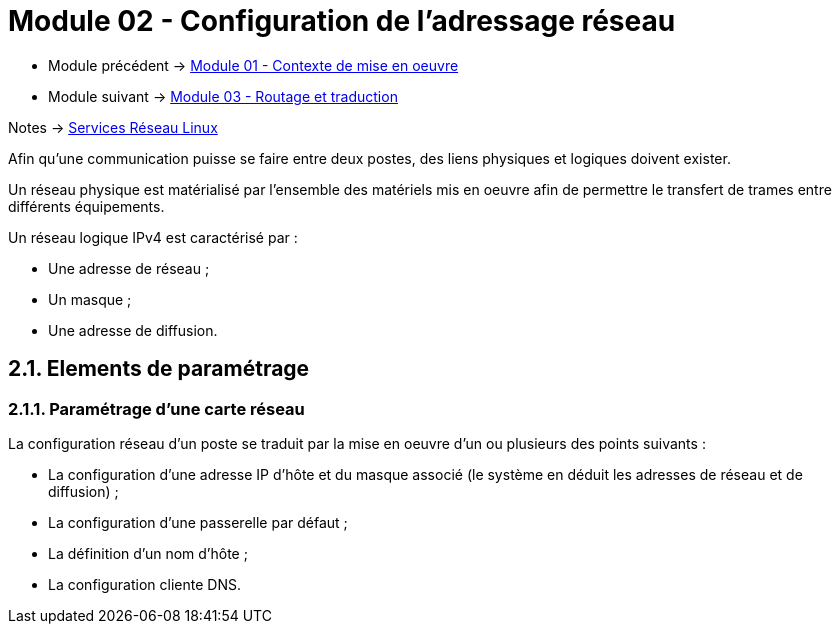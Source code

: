 = Module 02 - Configuration de l'adressage réseau
:navtitle: Adressage réseau

* Module précédent -> xref:tssr2023/module-09/MiseEnOeuvre.adoc[Module 01 - Contexte de mise en oeuvre]
* Module suivant -> xref:tssr2023/module-09/routage.adoc[Module 03 - Routage et traduction]

Notes -> xref:notes:eni-tssr:services-reseau-linux.adoc[Services Réseau Linux]

Afin qu’une communication puisse se faire entre deux postes, des liens physiques et logiques doivent exister.

Un réseau physique est matérialisé par l’ensemble des matériels mis en oeuvre afin de permettre le transfert de trames entre différents équipements.

Un réseau logique IPv4 est caractérisé par :

* Une adresse de réseau ;
* Un masque ;
* Une adresse de diffusion.

== 2.1. Elements de paramétrage

=== 2.1.1. Paramétrage d’une carte réseau

La configuration réseau d’un poste se traduit par la mise en oeuvre d’un ou plusieurs des points suivants :

* La configuration d’une adresse IP d’hôte et du masque associé (le système en déduit les adresses de réseau et de diffusion) ;
* La configuration d’une passerelle par défaut ;
* La définition d’un nom d’hôte ;
* La configuration cliente DNS.